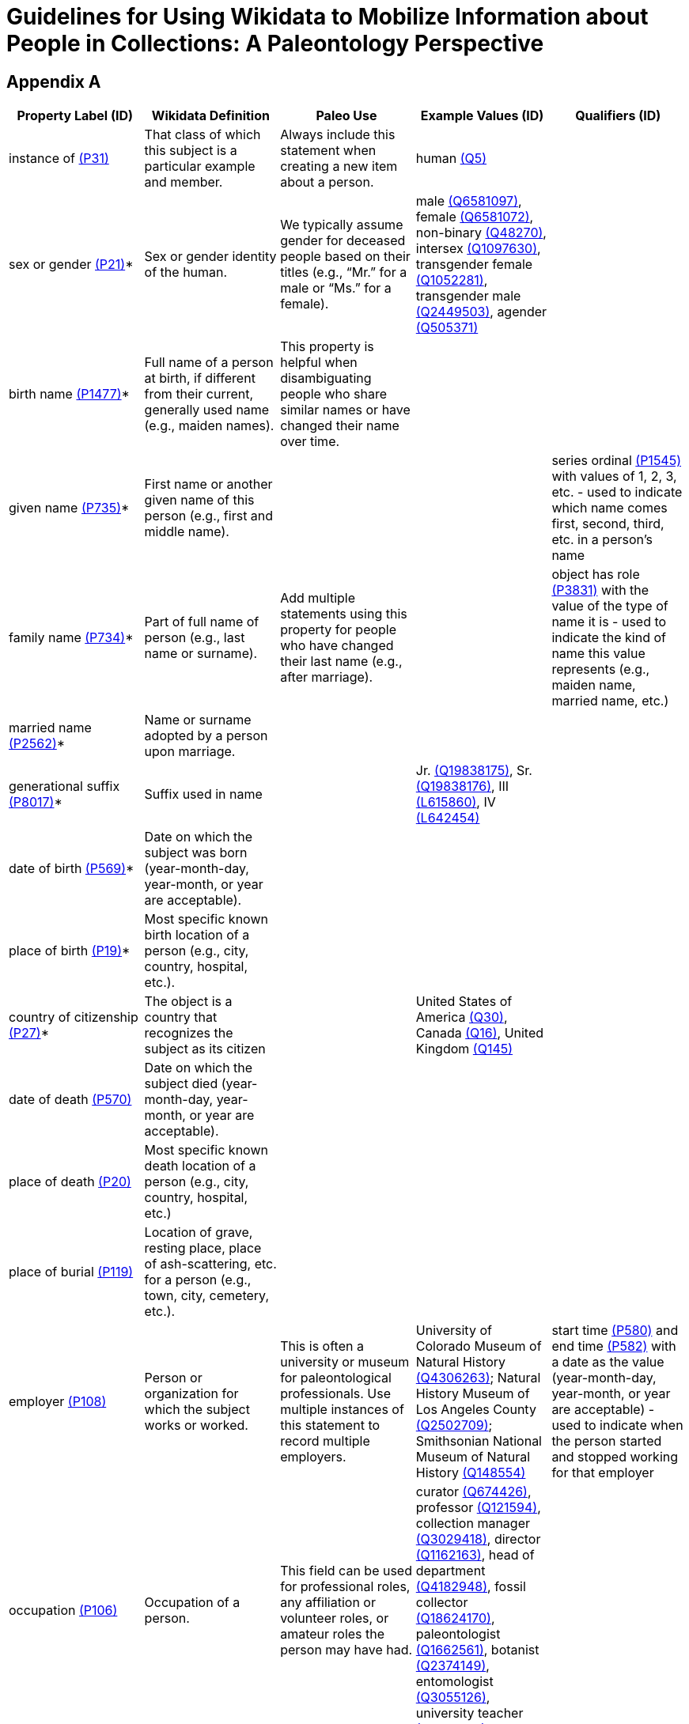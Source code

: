 = Guidelines for Using Wikidata to Mobilize Information about People in Collections: A Paleontology Perspective

== Appendix A
[cols="1,1,1,1,1", options="header"]
|===
| Property Label (ID)
| Wikidata Definition
| Paleo Use
| Example Values (ID)
| Qualifiers (ID)

| instance of https://www.wikidata.org/wiki/Property:P31[(P31)]
| That class of which this subject is a particular example and member.
| Always include this statement when creating a new item about a person.
| human https://www.wikidata.org/wiki/Q5[(Q5)]
|

| sex or gender https://www.wikidata.org/wiki/Property:P21[(P21)]*
| Sex or gender identity of the human.
| We typically assume gender for deceased people based on their titles (e.g., “Mr.” for a male or “Ms.” for a female).
| male https://www.wikidata.org/wiki/Q6581097[(Q6581097)], female https://www.wikidata.org/wiki/Q6581072[(Q6581072)], non-binary https://www.wikidata.org/wiki/Q48270[(Q48270)], intersex https://www.wikidata.org/wiki/Q1097630[(Q1097630)], transgender female https://www.wikidata.org/wiki/Q1052281[(Q1052281)], transgender male https://www.wikidata.org/wiki/Q2449503[(Q2449503)], agender https://www.wikidata.org/wiki/Q505371[(Q505371)]
|

| birth name https://www.wikidata.org/wiki/Property:P1477[(P1477)]*
| Full name of a person at birth, if different from their current, generally used name (e.g., maiden names).
| This property is helpful when disambiguating people who share similar names or have changed their name over time.
|
|

| given name https://www.wikidata.org/wiki/Property:P735[(P735)]*
| First name or another given name of this person (e.g., first and middle name).
|
|
| series ordinal https://www.wikidata.org/wiki/Property:P1545[(P1545)] with values of 1, 2, 3, etc. - used to indicate which name comes first, second, third, etc. in a person’s name

| family name https://www.wikidata.org/wiki/Property:P734[(P734)]*
| Part of full name of person (e.g., last name or surname).
| Add multiple statements using this property for people who have changed their last name (e.g., after marriage).
|
| object has role https://www.wikidata.org/wiki/Property:P3831[(P3831)] with the value of the type of name it is - used to indicate the kind of name this value represents (e.g., maiden name, married name, etc.)

| married name https://www.wikidata.org/wiki/Property:P2562[(P2562)]*
| Name or surname adopted by a person upon marriage.
|
|
|

| generational suffix https://www.wikidata.org/wiki/Property:P8017[(P8017)]*
| Suffix used in name
|
| Jr. https://www.wikidata.org/wiki/Q19838175[(Q19838175)], Sr. https://www.wikidata.org/wiki/Q19838176[(Q19838176)], III https://www.wikidata.org/wiki/Lexeme:L615860[(L615860)],
IV https://www.wikidata.org/wiki/Lexeme:L642454[(L642454)]
|

| date of birth https://www.wikidata.org/wiki/Property:P569[(P569)]*
| Date on which the subject was born (year-month-day, year-month, or year are acceptable).
|
|
|

| place of birth https://www.wikidata.org/wiki/Property:P19[(P19)]*
| Most specific known birth location of a person (e.g., city, country, hospital, etc.).
|
|
|

| country of citizenship https://www.wikidata.org/wiki/Property:P27[(P27)]*
| The object is a country that recognizes the subject as its citizen
|
| United States of America https://www.wikidata.org/wiki/Q30[(Q30)], Canada https://www.wikidata.org/wiki/Q16[(Q16)], United Kingdom https://www.wikidata.org/wiki/Q145[(Q145)]
|

| date of death https://www.wikidata.org/wiki/Property:P570[(P570)]
| Date on which the subject died (year-month-day, year-month, or year are acceptable).
|
|
|

| place of death https://www.wikidata.org/wiki/Property:P20[(P20)]
| Most specific known death location of a person (e.g., city, country, hospital, etc.)
|
|
|

| place of burial https://www.wikidata.org/wiki/Property:P119[(P119)]
| Location of grave, resting place, place of ash-scattering, etc. for a person (e.g., town, city, cemetery, etc.).
|
|
|

| employer https://www.wikidata.org/wiki/Property:P108[(P108)]
| Person or organization for which the subject works or worked.
| This is often a university or museum for paleontological professionals. Use multiple instances of this statement to record multiple employers.
| University of Colorado Museum of Natural History https://www.wikidata.org/wiki/Q4306263[(Q4306263)]; Natural History Museum of Los Angeles County https://www.wikidata.org/wiki/Q2502709[(Q2502709)]; Smithsonian National Museum of Natural History https://www.wikidata.org/wiki/Q148554[(Q148554)]
| start time https://www.wikidata.org/wiki/Property:P580[(P580)] and end time https://www.wikidata.org/wiki/Property:P582[(P582)] with a date as the value (year-month-day, year-month, or year are acceptable) - used to indicate when the person started and stopped working for that employer

| occupation https://www.wikidata.org/wiki/Property:P106[(P106)]
| Occupation of a person.
| This field can be used for professional roles, any affiliation or volunteer roles, or amateur roles the person may have had.
| curator https://www.wikidata.org/wiki/Q674426[(Q674426)], professor https://www.wikidata.org/wiki/Q121594[(Q121594)], collection manager https://www.wikidata.org/wiki/Q3029418[(Q3029418)], director https://www.wikidata.org/wiki/Q1162163[(Q1162163)], head of department https://www.wikidata.org/wiki/Q4182948[(Q4182948)], fossil collector https://www.wikidata.org/wiki/Q18624170[(Q18624170)], paleontologist https://www.wikidata.org/wiki/Q1662561[(Q1662561)], botanist https://www.wikidata.org/wiki/Q2374149[(Q2374149)], entomologist https://www.wikidata.org/wiki/Q3055126[(Q3055126)], university teacher https://www.wikidata.org/wiki/Q1622272[(Q1622272)]
|

| affiliation https://www.wikidata.org/wiki/Property:P1416[(P1416)]
| Organization that a person is (or was) affiliated with (not necessarily a member of or employed by).
| Other museums or institutions that the person was affiliated with, but never worked for (e.g., research associates, adjoint curators, or other volunteer-type status)
| New Mexico Museum of Natural History and Science https://www.wikidata.org/wiki/Q3329691[(Q3329691)]; Museum of Comparative Zoology https://www.wikidata.org/wiki/Q1420782[(Q1420782)]; Yale Peabody Museum of Natural History https://www.wikidata.org/wiki/Q122945[(Q122945)]
|

| field of work https://www.wikidata.org/wiki/Property:P101[(P101)]
| Specialization of a person.
| The field of study, discipline, subject, or area the person is/was considered to be an expert in.
| paleontology https://www.wikidata.org/wiki/Q7205[(Q7205)], vertebrate paleontology https://www.wikidata.org/wiki/Q3634677[(Q36334677)], invertebrate paleontology https://www.wikidata.org/wiki/Q6060491[(Q6060491)], paleobotany https://www.wikidata.org/wiki/Q192694[(Q192694)]
|

| educated at https://www.wikidata.org/wiki/Property:P69[(P69)]
| Educational institution attended by subject.
| University or college the person attended (whether a degree was awarded or not).
| University of Oklahoma https://www.wikidata.org/wiki/Q640652[(Q640652)], University of Wisconsin-Madison https://www.wikidata.org/wiki/Q838330[(Q838330)], University of Iowa https://www.wikidata.org/wiki/Q182973[(Q182973)]
| academic degree https://www.wikidata.org/wiki/Property:P512[(P512)]; point in time https://www.wikidata.org/wiki/Property:P585[(P585)] with a date as the value (year-month-day, year-month, or year are acceptable) - used to indicate when the degree was awarded or when the person attended the university; start time https://www.wikidata.org/wiki/Property:P580[(P580)] and end time https://www.wikidata.org/wiki/Property:P582[(P582)] with a date as the value (year-month-day, year-month, or year are acceptable) - used to indicate when the person started and stopped going to school here

| academic degree https://www.wikidata.org/wiki/Property:P512[(P512)]
| Academic degree that the person holds.
| See also the “award received” property (below) for recording honorary degrees.
| Doctor of Philosophy https://www.wikidata.org/wiki/Q752297[(Q752297)], master’s degree https://www.wikidata.org/wiki/Q183816[(Q183816)], Master of Science https://www.wikidata.org/wiki/Q950900[(Q950900)], bachelor’s degree https://www.wikidata.org/wiki/Q163727[(Q163727)], Bachelor of Science https://www.wikidata.org/wiki/Q787674[(Q787674)]
|

| student of https://www.wikidata.org/wiki/Property:P1066[(P1066)]
| Person who has taught this person.
| An individual the person studied under.
|
|

| has works in the collection https://www.wikidata.org/wiki/Property:P6379[(P6379)]
| Collection that has works of this person.
| The museum(s) or institution(s) that has fossils collected by this person.
| American Museum of Natural History https://www.wikidata.org/wiki/Q217717[(Q217717)], Denver Museum of Nature and Science https://www.wikidata.org/wiki/Q3330052[(Q3330052)], Field Museum of Natural History https://www.wikidata.org/wiki/Q1122595[(Q1122595)]
|

| floruit https://www.wikidata.org/wiki/Property:P1317[(P1317)]
| Date when the person was known to be active or alive.
| Dates that the person was actively collecting fossils.
|
|

| archives at https://www.wikidata.org/wiki/Property:P485[(P485)]
| The institution holding the subject’s archives.
| The museum(s) or institution(s) that has this person’s field notes, research notes, correspondence, or other works.
| Carnegie Museum of Natural History https://www.wikidata.org/wiki/Q1043983[(Q1043983)], University of California Museum of Paleontology https://www.wikidata.org/wiki/Q1312268[(Q1312268)], North Carolina Museum of Natural Sciences https://www.wikidata.org/wiki/Q2483656[(Q2483656)]
|

| member of https://www.wikidata.org/wiki/Property:P463[(P463)]
| Organization, club, or group to which the subject belongs. Do not use for membership in ethnic or social groups, nor for holding a political position.
| Professional organizations or societies that the person is (was) a member of.
| Geological Society of America https://www.wikidata.org/wiki/Q1503216[(Q1503216)], Society of Vertebrate Paleontology https://www.wikidata.org/wiki/Q1638588[(Q1638588)], Society for the Preservation of Natural History Collections https://www.wikidata.org/wiki/Q7552298[(Q7552298)]
|

| position held https://www.wikidata.org/wiki/Property:P39[(P39)]
| Subject currently or formerly holds the object position.
| The position(s) or office(s) held while the person was a member of a professional organization or society.
| president https://www.wikidata.org/wiki/Q1255921[(Q1255921)], vice president https://www.wikidata.org/wiki/Q42178[(Q42178)], secretary https://www.wikidata.org/wiki/Q319544[(Q319544)], treasurer https://www.wikidata.org/wiki/Q388338[(Q388338)]
|

| award received https://www.wikidata.org/wiki/Property:P166[(P166)]
| Award or recognition received by a person.
| This can be an award given by the person’s employer, university, or professional organization they are a member of.
| Penrose Medal https://www.wikidata.org/wiki/Q1630682[(Q1630682)], Paleontological Society Medal https://www.wikidata.org/wiki/Q2047718[(Q8047718)], Romer-Simpson Medal https://www.wikidata.org/wiki/Q1659894[(Q1659894)], honorary doctorate from Harvard University https://www.wikidata.org/wiki/Q39384825[(Q39384825)]
| point in time https://www.wikidata.org/wiki/Property:P585[(P585)] with a date as the value (year-month-day, year-month, or year are acceptable) - used to indicate the year the award was received

| spouse https://www.wikidata.org/wiki/Property:P26[(P26)]*
| The subject has the object as their spouse (e.g., husbands, wives, partners, etc.).
|
|
|

| different from https://www.wikidata.org/wiki/Property:P1889[(P1889)]
| Item that is different from another item, with which it may be confused.
| To be used to differentiate two people on Wikidata that have the similar names, e.g., Paleontologist Alfred Romer https://www.wikidata.org/wiki/Q688766[(Q688766)] vs. Painter Alfred Isidore Romer https://www.wikidata.org/wiki/Q1255520[(Q1255520)].
|
|

| languages spoken, written, or signed https://www.wikidata.org/wiki/Property:P1412[(P1412)]
| Language(s) that a person speaks, writes, or signs, including the native language(s).
|
| English https://www.wikidata.org/wiki/Q1860[(Q1680)], French https://www.wikidata.org/wiki/Q150[(Q150)], Spanish https://www.wikidata.org/wiki/Q1321[(Q1321)]
|
| ===
